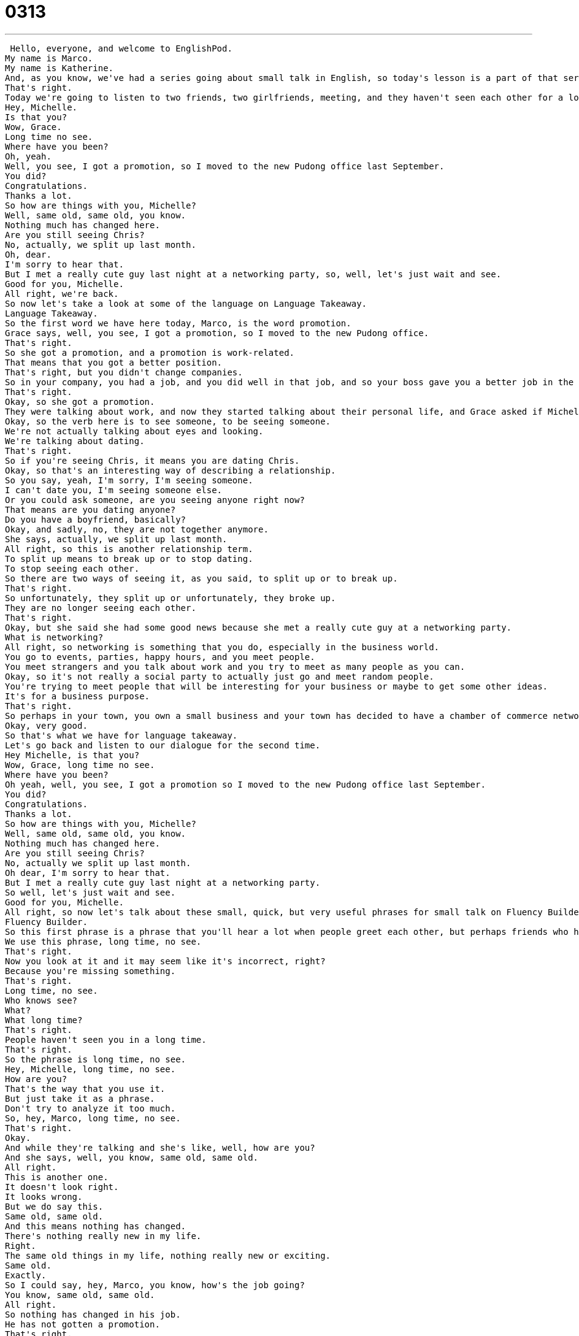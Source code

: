 = 0313
:toc: left
:toclevels: 3
:sectnums:
:stylesheet: ../../../../myAdocCss.css

'''


 Hello, everyone, and welcome to EnglishPod.
My name is Marco.
My name is Katherine.
And, as you know, we've had a series going about small talk in English, so today's lesson is a part of that series.
That's right.
Today we're going to listen to two friends, two girlfriends, meeting, and they haven't seen each other for a long time, so we're just going to see how they quickly have a small conversation.
Hey, Michelle.
Is that you?
Wow, Grace.
Long time no see.
Where have you been?
Oh, yeah.
Well, you see, I got a promotion, so I moved to the new Pudong office last September.
You did?
Congratulations.
Thanks a lot.
So how are things with you, Michelle?
Well, same old, same old, you know.
Nothing much has changed here.
Are you still seeing Chris?
No, actually, we split up last month.
Oh, dear.
I'm sorry to hear that.
But I met a really cute guy last night at a networking party, so, well, let's just wait and see.
Good for you, Michelle.
All right, we're back.
So now let's take a look at some of the language on Language Takeaway.
Language Takeaway.
So the first word we have here today, Marco, is the word promotion.
Grace says, well, you see, I got a promotion, so I moved to the new Pudong office.
That's right.
So she got a promotion, and a promotion is work-related.
That means that you got a better position.
That's right, but you didn't change companies.
So in your company, you had a job, and you did well in that job, and so your boss gave you a better job in the company, and that's a promotion.
That's right.
Okay, so she got a promotion.
They were talking about work, and now they started talking about their personal life, and Grace asked if Michelle is still seeing Chris.
Okay, so the verb here is to see someone, to be seeing someone.
We're not actually talking about eyes and looking.
We're talking about dating.
That's right.
So if you're seeing Chris, it means you are dating Chris.
Okay, so that's an interesting way of describing a relationship.
So you say, yeah, I'm sorry, I'm seeing someone.
I can't date you, I'm seeing someone else.
Or you could ask someone, are you seeing anyone right now?
That means are you dating anyone?
Do you have a boyfriend, basically?
Okay, and sadly, no, they are not together anymore.
She says, actually, we split up last month.
All right, so this is another relationship term.
To split up means to break up or to stop dating.
To stop seeing each other.
So there are two ways of seeing it, as you said, to split up or to break up.
That's right.
So unfortunately, they split up or unfortunately, they broke up.
They are no longer seeing each other.
That's right.
Okay, but she said she had some good news because she met a really cute guy at a networking party.
What is networking?
All right, so networking is something that you do, especially in the business world.
You go to events, parties, happy hours, and you meet people.
You meet strangers and you talk about work and you try to meet as many people as you can.
Okay, so it's not really a social party to actually just go and meet random people.
You're trying to meet people that will be interesting for your business or maybe to get some other ideas.
It's for a business purpose.
That's right.
So perhaps in your town, you own a small business and your town has decided to have a chamber of commerce networking party so you can meet other small business owners.
Okay, very good.
So that's what we have for language takeaway.
Let's go back and listen to our dialogue for the second time.
Hey Michelle, is that you?
Wow, Grace, long time no see.
Where have you been?
Oh yeah, well, you see, I got a promotion so I moved to the new Pudong office last September.
You did?
Congratulations.
Thanks a lot.
So how are things with you, Michelle?
Well, same old, same old, you know.
Nothing much has changed here.
Are you still seeing Chris?
No, actually we split up last month.
Oh dear, I'm sorry to hear that.
But I met a really cute guy last night at a networking party.
So well, let's just wait and see.
Good for you, Michelle.
All right, so now let's talk about these small, quick, but very useful phrases for small talk on Fluency Builder.
Fluency Builder.
So this first phrase is a phrase that you'll hear a lot when people greet each other, but perhaps friends who haven't seen each other in a very long time.
We use this phrase, long time, no see.
That's right.
Now you look at it and it may seem like it's incorrect, right?
Because you're missing something.
That's right.
Long time, no see.
Who knows see?
What?
What long time?
That's right.
People haven't seen you in a long time.
That's right.
So the phrase is long time, no see.
Hey, Michelle, long time, no see.
How are you?
That's the way that you use it.
But just take it as a phrase.
Don't try to analyze it too much.
So, hey, Marco, long time, no see.
That's right.
Okay.
And while they're talking and she's like, well, how are you?
And she says, well, you know, same old, same old.
All right.
This is another one.
It doesn't look right.
It looks wrong.
But we do say this.
Same old, same old.
And this means nothing has changed.
There's nothing really new in my life.
Right.
The same old things in my life, nothing really new or exciting.
Same old.
Exactly.
So I could say, hey, Marco, you know, how's the job going?
You know, same old, same old.
All right.
So nothing has changed in his job.
He has not gotten a promotion.
That's right.
So now Michelle was again describing about the guy that she met at the networking party.
And she said, well, let's just wait and see.
It seems like an incomplete sentence because let's wait and see what.
All right.
So let's wait and see what.
That's the question, though.
You know, what are we waiting to see?
Well, she's basically saying we don't know how things will go, but we, you know, we'll have to wait for the future to come before we can make a decision or figure out what's going on.
That's right.
So, for example, Marco, we're at the office and I say, how is that report coming along?
Is it, you know, were the numbers good?
And I can say, yeah, the numbers seemed all right, but we'll just wait and see.
Perhaps we don't have all the numbers yet, so we have to wait to get the rest of them.
That's right.
So you're just basically saying, I don't know what will happen in the future.
Let's just hope that it will be good and let's see what happens.
Let's just wait and see.
Let's just wait and see.
All right.
So let's go back and listen to our dialogue one last time.
Hey, Michelle, is that you?
Wow, Grace, long time no see.
Where have you been?
Oh, yeah.
Well, you see, I got a promotion, so I moved to the new Pudong office last September.
You did?
Congratulations.
Thanks a lot.
So how are things with you, Michelle?
Well, same old, same old, you know, nothing much has changed here.
Are you still seeing Chris?
No, actually, we split up last month.
Oh, dear.
I'm sorry to hear that.
But I met a really cute guy last night at a networking party.
So well, let's just wait and see.
Good for you, Michelle.
Okay, so this was another part of our small talk series.
As you see, very useful and quick little phrases so you can have a very brief conversation with maybe someone you haven't seen or a little chit chat at the office.
That's right.
And these are things that if you remember them, you memorize them, you can use in almost any conversation.
Also, I'm sorry to hear that or good for you.
These are really great phrases that are very, very flexible.
That's right.
Actually, that's a really good one.
I'm sorry to hear that maybe someone gives you a little bit of bad news or something bad happened in their life.
It's very polite and a nice way of saying, hey, I understand.
I'm sorry to hear that.
That's right.
So we hope that you've learned something new in today's lesson.
If you have any questions about the phrases or words you've heard, please check out our website EnglishPod.com and leave us a question on the community section or in a note.
We'll be happy to answer them.
All right, guys.
We'll see you there.
Bye.
Bye. +
